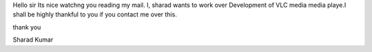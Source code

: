Hello sir Its nice watchng you reading my mail. I, sharad wants to work
over Development of VLC media media playe.I shall be highly thankful to
you if you contact me over this.

thank you

Sharad Kumar
